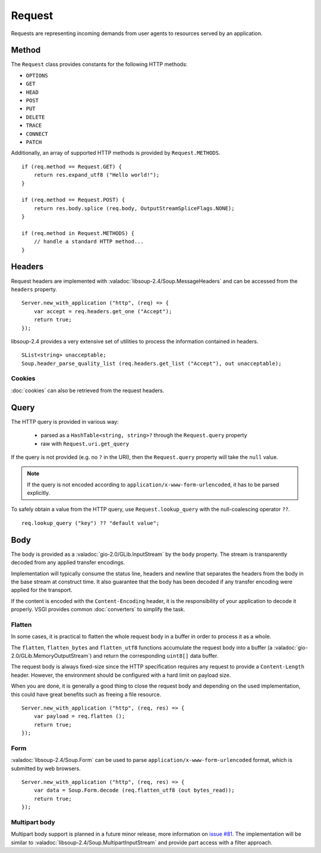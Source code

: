 Request
=======

Requests are representing incoming demands from user agents to resources served
by an application.

Method
------

The ``Request`` class provides constants for the following HTTP methods:

.. deprecated:: 0.3

    libsoup-2.4 provide an enumeration of valid HTTP methods and this will be
    removed once exposed in their Vala API.

-  ``OPTIONS``
-  ``GET``
-  ``HEAD``
-  ``POST``
-  ``PUT``
-  ``DELETE``
-  ``TRACE``
-  ``CONNECT``
-  ``PATCH``

Additionally, an array of supported HTTP methods is provided by
``Request.METHODS``.

::

    if (req.method == Request.GET) {
        return res.expand_utf8 ("Hello world!");
    }

    if (req.method == Request.POST) {
        return res.body.splice (req.body, OutputStreamSpliceFlags.NONE);
    }

    if (req.method in Request.METHODS) {
        // handle a standard HTTP method...
    }

Headers
-------

Request headers are implemented with :valadoc:`libsoup-2.4/Soup.MessageHeaders`
and can be accessed from the ``headers`` property.

::

    Server.new_with_application ("http", (req) => {
        var accept = req.headers.get_one ("Accept");
        return true;
    });

libsoup-2.4 provides a very extensive set of utilities to process the
information contained in headers.

::

    SList<string> unacceptable;
    Soup.header_parse_quality_list (req.headers.get_list ("Accept"), out unacceptable);

Cookies
~~~~~~~

:doc:`cookies` can also be retrieved from the request headers.

Query
-----

The HTTP query is provided in various way:

 - parsed as a ``HashTable<string, string>?`` through the ``Request.query``
   property
 - raw with ``Request.uri.get_query``

If the query is not provided (e.g. no ``?`` in the URI), then the
``Request.query`` property will take the ``null`` value.

.. note::

    If the query is not encoded according to ``application/x-www-form-urlencoded``,
    it has to be parsed explicitly.

To safely obtain a value from the HTTP query, use ``Request.lookup_query`` with
the null-coalescing operator ``??``.

::

    req.lookup_query ("key") ?? "default value";

Body
----

The body is provided as a :valadoc:`gio-2.0/GLib.InputStream` by the ``body``
property. The stream is transparently decoded from any applied transfer
encodings.

Implementation will typically consume the status line, headers and newline that
separates the headers from the body in the base stream at construct time. It
also guarantee that the body has been decoded if any transfer encoding were
applied for the transport.

If the content is encoded with the ``Content-Encoding`` header, it is the
responsibility of your application to decode it properly. VSGI provides common
:doc:`converters` to simplify the task.

Flatten
~~~~~~~

.. versionadded:: 0.2.4

In some cases, it is practical to flatten the whole request body in a buffer
in order to process it as a whole.

The ``flatten``, ``flatten_bytes`` and ``flatten_utf8`` functions accumulate
the request body into a buffer (a :valadoc:`gio-2.0/GLib.MemoryOutputStream`)
and return the corresponding ``uint8[]`` data buffer.

The request body is always fixed-size since the HTTP specification requires any
request to provide a ``Content-Length`` header. However, the environment should
be configured with a hard limit on payload size.

When you are done, it is generally a good thing to close the request body and
depending on the used implementation, this could have great benefits such as
freeing a file resource.

::

    Server.new_with_application ("http", (req, res) => {
        var payload = req.flatten ();
        return true;
    });

Form
~~~~

:valadoc:`libsoup-2.4/Soup.Form` can be used to parse ``application/x-www-form-urlencoded``
format, which is submitted by web browsers.

::

    Server.new_with_application ("http", (req, res) => {
        var data = Soup.Form.decode (req.flatten_utf8 (out bytes_read));
        return true;
    });

Multipart body
~~~~~~~~~~~~~~

Multipart body support is planned in a future minor release, more information
on `issue #81`_. The implementation will be similar to :valadoc:`libsoup-2.4/Soup.MultipartInputStream`
and provide part access with a filter approach.

.. _issue #81: https://github.com/valum-framework/valum/issues/81


